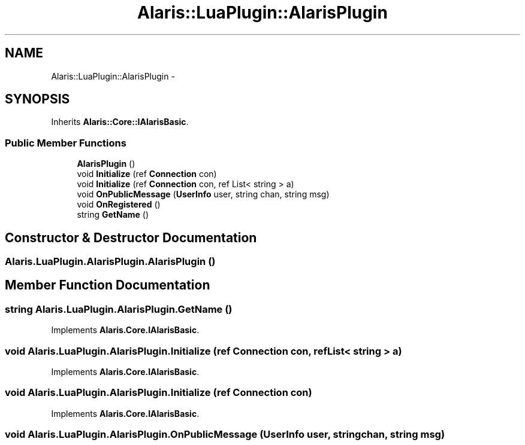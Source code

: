 .TH "Alaris::LuaPlugin::AlarisPlugin" 3 "25 May 2010" "Version 1.6" "Alaris IRC Bot" \" -*- nroff -*-
.ad l
.nh
.SH NAME
Alaris::LuaPlugin::AlarisPlugin \- 
.SH SYNOPSIS
.br
.PP
.PP
Inherits \fBAlaris::Core::IAlarisBasic\fP.
.SS "Public Member Functions"

.in +1c
.ti -1c
.RI "\fBAlarisPlugin\fP ()"
.br
.ti -1c
.RI "void \fBInitialize\fP (ref \fBConnection\fP con)"
.br
.ti -1c
.RI "void \fBInitialize\fP (ref \fBConnection\fP con, ref List< string > a)"
.br
.ti -1c
.RI "void \fBOnPublicMessage\fP (\fBUserInfo\fP user, string chan, string msg)"
.br
.ti -1c
.RI "void \fBOnRegistered\fP ()"
.br
.ti -1c
.RI "string \fBGetName\fP ()"
.br
.in -1c
.SH "Constructor & Destructor Documentation"
.PP 
.SS "Alaris.LuaPlugin.AlarisPlugin.AlarisPlugin ()"
.SH "Member Function Documentation"
.PP 
.SS "string Alaris.LuaPlugin.AlarisPlugin.GetName ()"
.PP
Implements \fBAlaris.Core.IAlarisBasic\fP.
.SS "void Alaris.LuaPlugin.AlarisPlugin.Initialize (ref \fBConnection\fP con, ref List< string > a)"
.PP
Implements \fBAlaris.Core.IAlarisBasic\fP.
.SS "void Alaris.LuaPlugin.AlarisPlugin.Initialize (ref \fBConnection\fP con)"
.PP
Implements \fBAlaris.Core.IAlarisBasic\fP.
.SS "void Alaris.LuaPlugin.AlarisPlugin.OnPublicMessage (\fBUserInfo\fP user, string chan, string msg)"
.PP
Implements \fBAlaris.Core.IAlarisBasic\fP.
.SS "void Alaris.LuaPlugin.AlarisPlugin.OnRegistered ()"
.PP
Implements \fBAlaris.Core.IAlarisBasic\fP.

.SH "Author"
.PP 
Generated automatically by Doxygen for Alaris IRC Bot from the source code.

